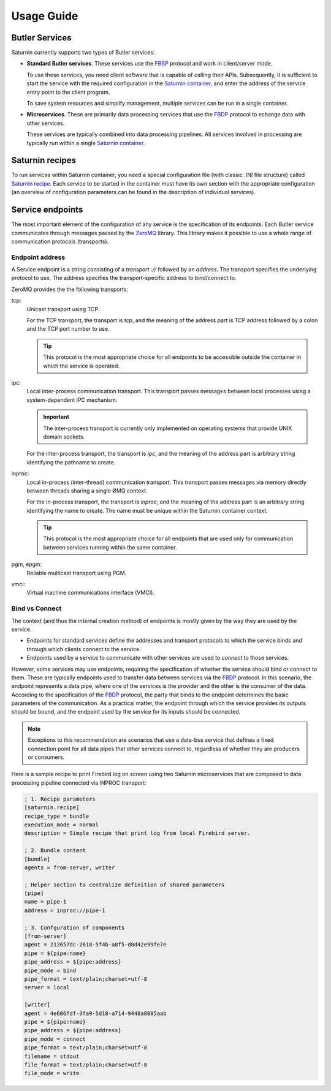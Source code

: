 
===========
Usage Guide
===========

Butler Services
===============

Saturnin currently supports two types of Butler services:

* **Standard Butler services**. These services use the FBSP_ protocol and work in client/server
  mode.

  To use these services, you need client software that is capable of calling their APIs.
  Subsequently, it is sufficient to start the service with the required configuration in the
  `Saturnin container`_, and enter the address of the service entry point to the client program.

  To save system resources and simplify management, multiple services can be run in a single
  container.

* **Microservices**. These are primarily data processing services that use the FBDP_ protocol
  to echange data with other services.

  These services are typically combined into data processing pipelines. All services involved
  in processing are typically run within a single `Saturnin container`_.

Saturnin recipes
================

To run services within Saturnin container, you need a special configuration file (with classic
.INI file structure) called `Saturnin recipe`_. Each service to be started in the container
must have its own section with the appropriate configuration (an overview of configuration
parameters can be found in the description of individual services).

.. seealso::

   The creation and use of recipes is described in the `Saturnin Usage Guide`_.

Service endpoints
=================

The most important element of the configuration of any service is the specification of its
endpoints. Each Butler service communicates through messages passed by the ZeroMQ_ library.
This library makes it possible to use a whole range of communication protocols (transports).

Endpoint address
----------------

A Service endpoint is a string consisting of a `transport` `://` followed by an `address`.
The transport specifies the underlying protocol to use. The address specifies
the transport-specific address to bind/connect to.

ZeroMQ provides the the following transports:

tcp:
    Unicast transport using TCP.

    For the TCP transport, the transport is `tcp`, and the meaning of the address part is
    TCP address followed by a colon and the TCP port number to use.

    .. tip::

       This protocol is the most appropriate choice for all endpoints to be accessible
       outside the container in which the service is operated.

    .. seealso:: For detailed information about TCP endpoints, see zmq-tcp_ documentation.

ipc:
    Local inter-process communication transport. This transport passes messages between
    local processes using a system-dependent IPC mechanism.

    .. important::

       The inter-process transport is currently only implemented on operating systems that
       provide UNIX domain sockets.

    For the inter-process transport, the transport is `ipc`, and the meaning of the address
    part is arbitrary string identifying the pathname to create.

    .. seealso:: For detailed information about IPC endpoints, see zmq-ipc_ documentation.

inproc:
    Local in-process (inter-thread) communication transport. This transport passes messages
    via memory directly between threads sharing a single ØMQ context.

    For the in-process transport, the transport is `inproc`, and the meaning of the address
    part is an arbitrary string identifying the name to create. The name must be unique within
    the Saturnin container context.

    .. tip::

       This protocol is the most appropriate choice for all endpoints that are used only
       for communication between services running within the same container.

    .. seealso:: For detailed information about INPROC endpoints, see zmq-inproc_ documentation.

pgm, epgm:
    Reliable multicast transport using PGM.

    .. seealso:: For detailed information about PGM, EPGM endpoints, see zmq-pgm_ documentation.

vmci:
    Virtual machine communications interface (VMCI).

    .. seealso:: For detailed information about VMCI endpoints, see zmq-vmci_ documentation.

Bind vs Connect
---------------

The context (and thus the internal creation method) of endpoints is mostly given by the way
they are used by the service.

* Endpoints for standard services define the addresses and transport protocols to which
  the service `binds` and through which clients connect to the service.

* Endpoints used by a service to communicate with other services are used to `connect` to those
  services.

However, some services may use endpoints, requiring the specification of whether the service
should bind or connect to them. These are typically endpoints used to transfer data between
services via the FBDP_ protocol. In this scenario, the endpoint represents a data pipe,
where one of the services is the provider and the other is the consumer of the data. According
to the specification of the FBDP_ protocol, the party that binds to the endpoint determines
the basic parameters of the communication. As a practical matter, the endpoint through which
the service provides its outputs should be bound, and the endpoint used by the service for
its inputs should be connected.

.. note::

   Exceptions to this recommendation are scenarios that use a data-bus service that defines
   a fixed connection point for all data pipes that other services connect to, regardless
   of whether they are producers or consumers.

Here is a sample recipe to print Firebird log on screen using two Saturnin microservices
that are composed to data processing pipeline connected via INPROC transport:

.. code-block:: cfg

   ; 1. Recipe parameters
   [saturnin.recipe]
   recipe_type = bundle
   execution_mode = normal
   description = Simple recipe that print log from local Firebird server.

   ; 2. Bundle content
   [bundle]
   agents = from-server, writer

   ; Helper section to centralize definition of shared parameters
   [pipe]
   name = pipe-1
   address = inproc://pipe-1

   ; 3. Confguration of components
   [from-server]
   agent = 212657dc-2618-5f4b-a8f5-d8d42e99fe7e
   pipe = ${pipe:name}
   pipe_address = ${pipe:address}
   pipe_mode = bind
   pipe_format = text/plain;charset=utf-8
   server = local

   [writer]
   agent = 4e606fdf-3fa9-5d18-a714-9448a8085aab
   pipe = ${pipe:name}
   pipe_address = ${pipe:address}
   pipe_mode = connect
   pipe_format = text/plain;charset=utf-8
   filename = stdout
   file_format = text/plain;charset=utf-8
   file_mode = write



.. _setuptools: https://pypi.org/project/setuptools/
.. _ctypes: http://docs.python.org/library/ctypes.html
.. _PYPI: https://pypi.org/
.. _pip: https://pypi.org/project/pip/
.. _pipx: https://pypa.github.io/pipx/
.. _firebird-base: https://firebird-base.rtfd.io
.. _firebird-driver: https://pypi.org/project/firebird-driver/
.. _introduction to Firebird Butler: https://firebird-butler.readthedocs.io/en/latest/introduction.html
.. _saturnin-core: https://github.com/FirebirdSQL/saturnin-core
.. _Saturnin CORE: https://saturnin-core.rtfd.io/
.. _Saturnin SDK: https://saturnin-sdk.rtfd.io/
.. _saturnin-sdk: https://github.com/FirebirdSQL/saturnin-sdk
.. _FBSP: https://firebird-butler.readthedocs.io/en/latest/rfc/4/FBSP.html
.. _FBDP: https://firebird-butler.readthedocs.io/en/latest/rfc/9/FBDP.html
.. _Firebird Butler services: https://firebird-butler.readthedocs.io/en/latest/rfc/3/FBSD.html
.. _firebird-uuid: https://github.com/FirebirdSQL/firebird-uuid
.. _Saturnin Usage Guide: https://saturnin.readthedocs.io/en/latest/
.. _Saturnin container: https://saturnin.readthedocs.io/en/latest/usage-guide.html#service-containers
.. _Saturnin recipe: https://saturnin.readthedocs.io/en/latest/usage-guide.html#saturnin-recipes
.. _ZeroMQ: https://zeromq.org/
.. _zmq-tcp: http://api.zeromq.org/master:zmq-tcp
.. _zmq-ipc: http://api.zeromq.org/master:zmq-ipc
.. _zmq-inproc: http://api.zeromq.org/master:zmq-inproc
.. _zmq-pgm: http://api.zeromq.org/master:zmq-pgm
.. _zmq-vmci: http://api.zeromq.org/master:zmq-vmci

